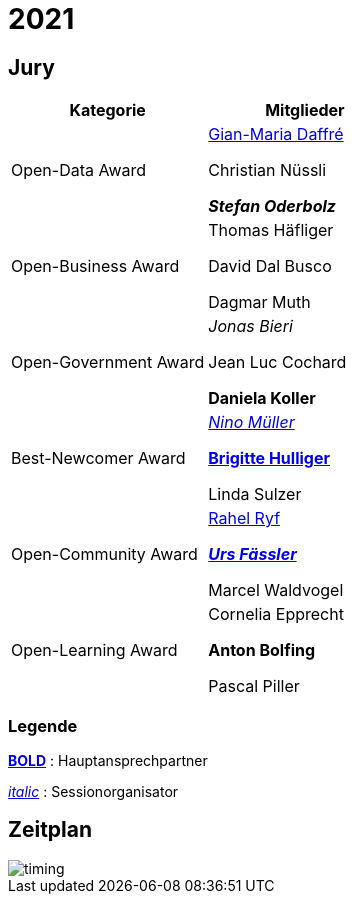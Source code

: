 =  2021

== Jury

[cols="1,1", options="header"] 
|===
| Kategorie 
| Mitglieder 

| Open-Data Award
| 

https://www.linkedin.com/in/giammi/[Gian-Maria Daffré]

Christian Nüssli

*_Stefan Oderbolz_*

| Open-Business Award
| 

Thomas Häfliger

David Dal Busco

Dagmar Muth

| Open-Government Award
| 

_Jonas Bieri_

Jean Luc Cochard

*Daniela Koller*

| Best-Newcomer Award
| 

https://www.linkedin.com/in/ninomueller/[_Nino Müller_]

https://www.linkedin.com/in/bhulliger/[*Brigitte Hulliger*]

Linda Sulzer

| Open-Community Award
| 

https://www.linkedin.com/in/rahel-ryf-54a4b4160/[Rahel Ryf]

link:++https://www.linkedin.com/in/urs-fässler-09999194/++[*_Urs Fässler_*]

Marcel Waldvogel

| Open-Learning Award
| 

Cornelia Epprecht

*Anton Bolfing*

Pascal Piller
|===

=== Legende

*https://de.wikipedia.org/wiki/Schriftschnitt#Variation_der_Schriftstärke[BOLD]* : Hauptansprechpartner

_https://de.wikipedia.org/wiki/Kursivschrift[italic]_ : Sessionorganisator

== Zeitplan

image::http://www.plantuml.com/plantuml/proxy?cache=no&src=https://raw.github.com/DINAcon/awards/master/2021/timing.puml[timing]

